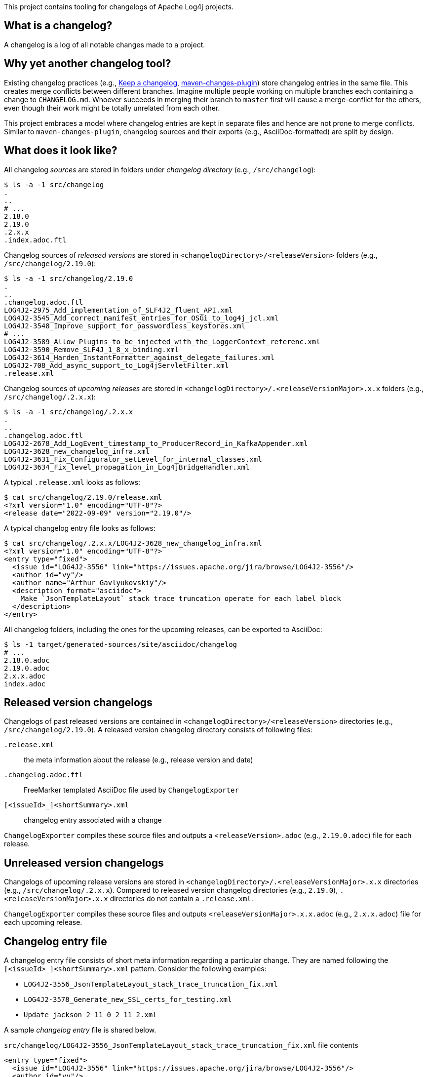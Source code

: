 ////
Licensed to the Apache Software Foundation (ASF) under one or more
contributor license agreements. See the NOTICE file distributed with
this work for additional information regarding copyright ownership.
The ASF licenses this file to You under the Apache License, Version 2.0
(the "License"); you may not use this file except in compliance with
the License. You may obtain a copy of the License at

    https://www.apache.org/licenses/LICENSE-2.0

Unless required by applicable law or agreed to in writing, software
distributed under the License is distributed on an "AS IS" BASIS,
WITHOUT WARRANTIES OR CONDITIONS OF ANY KIND, either express or implied.
See the License for the specific language governing permissions and
limitations under the License.
////

This project contains tooling for changelogs of Apache Log4j projects.

[#what-is-a-changelog]
== What is a changelog?

A changelog is a log of all notable changes made to a project.

[#why-different]
== Why yet another changelog tool?

Existing changelog practices (e.g., https://keepachangelog.com[Keep a changelog], https://maven.apache.org/plugins/maven-changes-plugin/[maven-changes-plugin]) store changelog entries in the same file.
This creates merge conflicts between different branches.
Imagine multiple people working on multiple branches each containing a change to `CHANGELOG.md`.
Whoever succeeds in merging their branch to `master` first will cause a merge-conflict for the others, even though their work might be totally unrelated from each other.

This project embraces a model where changelog entries are kept in separate files and hence are not prone to merge conflicts.
Similar to `maven-changes-plugin`, changelog sources and their exports (e.g., AsciiDoc-formatted) are split by design.

[#look]
== What does it look like?

All changelog _sources_ are stored in folders under _changelog directory_ (e.g., `/src/changelog`):

[source]
----
$ ls -a -1 src/changelog
.
..
# ...
2.18.0
2.19.0
.2.x.x
.index.adoc.ftl
----

Changelog sources of _released versions_ are stored in `<changelogDirectory>/<releaseVersion>` folders (e.g., `/src/changelog/2.19.0`):

[source]
----
$ ls -a -1 src/changelog/2.19.0
.
..
.changelog.adoc.ftl
LOG4J2-2975_Add_implementation_of_SLF4J2_fluent_API.xml
LOG4J2-3545_Add_correct_manifest_entries_for_OSGi_to_log4j_jcl.xml
LOG4J2-3548_Improve_support_for_passwordless_keystores.xml
# ...
LOG4J2-3589_Allow_Plugins_to_be_injected_with_the_LoggerContext_referenc.xml
LOG4J2-3590_Remove_SLF4J_1_8_x_binding.xml
LOG4J2-3614_Harden_InstantFormatter_against_delegate_failures.xml
LOG4J2-708_Add_async_support_to_Log4jServletFilter.xml
.release.xml
----

Changelog sources of _upcoming releases_ are stored in `<changelogDirectory>/.<releaseVersionMajor>.x.x` folders (e.g., `/src/changelog/.2.x.x`):

[source]
----
$ ls -a -1 src/changelog/.2.x.x
.
..
.changelog.adoc.ftl
LOG4J2-2678_Add_LogEvent_timestamp_to_ProducerRecord_in_KafkaAppender.xml
LOG4J2-3628_new_changelog_infra.xml
LOG4J2-3631_Fix_Configurator_setLevel_for_internal_classes.xml
LOG4J2-3634_Fix_level_propagation_in_Log4jBridgeHandler.xml
----

A typical `.release.xml` looks as follows:

[source]
----
$ cat src/changelog/2.19.0/release.xml
<?xml version="1.0" encoding="UTF-8"?>
<release date="2022-09-09" version="2.19.0"/>
----

A typical changelog entry file looks as follows:

[source]
----
$ cat src/changelog/.2.x.x/LOG4J2-3628_new_changelog_infra.xml
<?xml version="1.0" encoding="UTF-8"?>
<entry type="fixed">
  <issue id="LOG4J2-3556" link="https://issues.apache.org/jira/browse/LOG4J2-3556"/>
  <author id="vy"/>
  <author name="Arthur Gavlyukovskiy"/>
  <description format="asciidoc">
    Make `JsonTemplateLayout` stack trace truncation operate for each label block
  </description>
</entry>
----

All changelog folders, including the ones for the upcoming releases, can be exported to AsciiDoc:

[source]
----
$ ls -1 target/generated-sources/site/asciidoc/changelog
# ...
2.18.0.adoc
2.19.0.adoc
2.x.x.adoc
index.adoc
----

[#released-version-changelogs]
== Released version changelogs

Changelogs of past released versions are contained in `<changelogDirectory>/<releaseVersion>` directories (e.g., `/src/changelog/2.19.0`).
A released version changelog directory consists of following files:

`.release.xml`::
the meta information about the release (e.g., release version and date)

`.changelog.adoc.ftl`::
FreeMarker templated AsciiDoc file used by `ChangelogExporter`

`[<issueId>_]<shortSummary>.xml`::
changelog entry associated with a change

`ChangelogExporter` compiles these source files and outputs a `<releaseVersion>.adoc` (e.g., `2.19.0.adoc`) file for each release.

[#unreleased-version-changelogs]
== Unreleased version changelogs

Changelogs of upcoming release versions are stored in `<changelogDirectory>/.<releaseVersionMajor>.x.x` directories (e.g., `/src/changelog/.2.x.x`).
Compared to released version changelog directories (e.g., `2.19.0`), `.<releaseVersionMajor>.x.x` directories do not contain a `.release.xml`.

`ChangelogExporter` compiles these source files and outputs `<releaseVersionMajor>.x.x.adoc` (e.g., `2.x.x.adoc`) file for each upcoming release.

[#changelog-entry-file]
== Changelog entry file

A changelog entry file consists of short meta information regarding a particular change.
They are named following the `[<issueId>_]<shortSummary>.xml` pattern.
Consider the following examples:

* `LOG4J2-3556_JsonTemplateLayout_stack_trace_truncation_fix.xml`
* `LOG4J2-3578_Generate_new_SSL_certs_for_testing.xml`
* `Update_jackson_2_11_0_2_11_2.xml`

A sample _changelog entry_ file is shared below.

.`src/changelog/LOG4J2-3556_JsonTemplateLayout_stack_trace_truncation_fix.xml` file contents
[source,xml]
----
<entry type="fixed">
  <issue id="LOG4J2-3556" link="https://issues.apache.org/jira/browse/LOG4J2-3556"/>
  <author id="vy"/>
  <author name="Arthur Gavlyukovskiy"/>
  <description format="asciidoc">
    Make `JsonTemplateLayout` stack trace truncation operate for each label block
  </description>
</entry>
----

Some remarks about the structure of changelog entry files:

* The root element must be named `entry`
* `entry.type` attribute is required and must be one of the change types:
** `added` – for new features
** `changed` – for changes in existing functionality
** `deprecated` – for soon-to-be removed features
** `removed` – for now removed features
** `fixed` – for any bug fixes
* `issue` element is optional, and, if present, must contain `id` and `link` attributes
* `author` element must have at least one of `id` or `name` attributes
* There must be at least one `author`
* There must be a single `description` element with non-blank content and `format="asciidoc"` attribute

[#changelog-template-file]
== Changelog template file

Each `.changelog.adoc.ftl` FreeMarker templated AsciiDoc files are compiled by `ChangelogExporter` with the following input data hash:

* `release` -> `ChangelogRelease`
* `entriesByType` -> `Map<ChangelogEntry.Type, List<ChangelogEntry>>`

See xref:src/main/java/org/apache/logging/log4j/changelog/ChangelogRelease.java[ChangelogRelease.java] and xref:src/main/java/org/apache/logging/log4j/changelog/ChangelogEntry.java[ChangelogEntry.java] for details.

A sample changelog template file is shared below.

.`src/changelog/2.19.0/.changelog.adoc.ftl` file contents
[source,asciidoc]
----
= ${release.version}<#if release.date?has_content> (${release.date})</#if>

Changes staged for the next version that is yet to be released.

<#if entriesByType?size gt 0>== Changes
<#list entriesByType as entryType, entries>

=== ${entryType?capitalize}

<#list entries as entry>
* ${entry.description.text?replace("\\s+", " ", "r")}
(for <#list entry.issues as issue>${issue.link}[${issue.id}]<#if issue?has_next>, </#if></#list>
by <#list entry.authors as author><#if author.name?has_content>${author.name}<#else>`${author.id}`</#if><#if author?has_next>, </#if></#list>)
</#list>
</#list>
</#if>
----

[#index-template-file]
== Index template file

`.index.adoc.ftl` FreeMarker templated AsciiDoc file is compiled by `ChangelogExporter` with the following input data hash:

* `releases` -> list of hashes containing following keys:
** `version`
** `date`
** `changelogFileName`

A sample index template file is shared below.

.`src/changelog/.index.adoc.ftl` file contents
[source,asciidoc]
----
= Release changelogs

<#list releases as release>
* xref:${release.changelogFileName}[${release.version}]<#if release.date?has_content> (${release.date})</#if>
</#list>
----

[#qa]
== Q&A

[#qa-entry]
=== How can I add an entry for a change I am about to commit?

You have just committed, or better, about to commit a great feature you have been working on.
Simply create a <<#changelog-entry-file>> and commit it along with your change!

[#qa-generate]
=== How can I export changelogs to AsciiDoc files?

You need to use `ChangelogExporter` as follows:

[source,bash]
----
java \
    -cp /path/to/log4j-changelog.jar \
    -Dlog4j.changelog.directory=/path/to/changelog/directory \
    -Dlog4j.changelog.outputDirectory=/path/to/asciiDocOutputDirectory \
    org.apache.logging.log4j.changelog.exporter.ChangelogExporter
----

[#qa-deploy-release]
=== I am about to deploy a new Log4j release. What shall I do?

Just before a release, three things need to happen in the changelog sources:

. *Changelog entry files needs to be moved* from the _upcoming_ release changelog directory `<changelogDirectory>/.<releaseVersionMajor>.x.x`  to the _new_ release changelog directory `<changelogDirectory>/<releaseVersion>`
. *`.changelog.adoc.ftl` needs to be copied* from the _upcoming_ release changelog directory to the _new_ release changelog directory, unless it already exists in the target
. *`.release.xml` needs to be created* in the _new_ release changelog directory

Due to the nature of release candidates, above steps might need to be repeated multiple times.

[TIP]
====
Log4j _releases_ and _release candidates_ all get deployed to the same https://repository.apache.org/#stagingRepositories[_staging repository_].
Their `pom.xml` files all contain the same release version, e.g., `2.19.0`.
There are no `-rc1`, `-rc2`, etc. suffixes in the version of a release candidate.
Once a release candidate voting reaches to a consensus for release, associated artifacts simply get promoted from the _staging_ to the _public_ repository.
Hence, there are no differences between releases and release candidates.
====

How to carry out aforementioned changes are explained below in steps:

. Populate the `<changelogDirectory>/<releaseVersion>` directory (e.g., `/src/changelog/2.19.0`) from the upcoming release changelog directory (e.g., `<changelogDirectory>/.2.x.x`):
+
[source,bash]
----
java \
    -cp /path/to/log4j-changelog.jar \
    -Dlog4j.changelog.directory=/path/to/changelog/directory \
    -Dlog4j.changelog.releaseVersion=X.Y.Z \
    org.apache.logging.log4j.changelog.releaser.ChangelogReleaser
----
. Verify that all changelog entry files are moved from `<changelogDirectory>/.<releaseVersionMajor>.x.x` directory (e.g., `/src/changelog/.2.x.x`)
. Verify that `<changelogDirectory>/<releaseVersion>` directory (e.g., `/src/changelog/2.19.0`) is created, and it contains `.changelog.adoc.ftl`, `.release.xml`, and changelog entry files
+
[IMPORTANT]
====
If `<changelogDirectory>/<releaseVersion>` directory (e.g., `/src/changelog/2.19.0`) already exists with certain content, `ChangelogReleaser` will only move new changelog entry files and override `.release.xml`; `.changelog.adoc.ftl` will not be touched, if it already exists.
This allows one to run `ChangelogReleaser` multiple times, e.g., to incorporate changes added to a release candidate.
====
. Edit the populated `.changelog.adoc.ftl`
. `git add` the changes in the changelog directory (e.g., `/src/changelog`) and commit them
